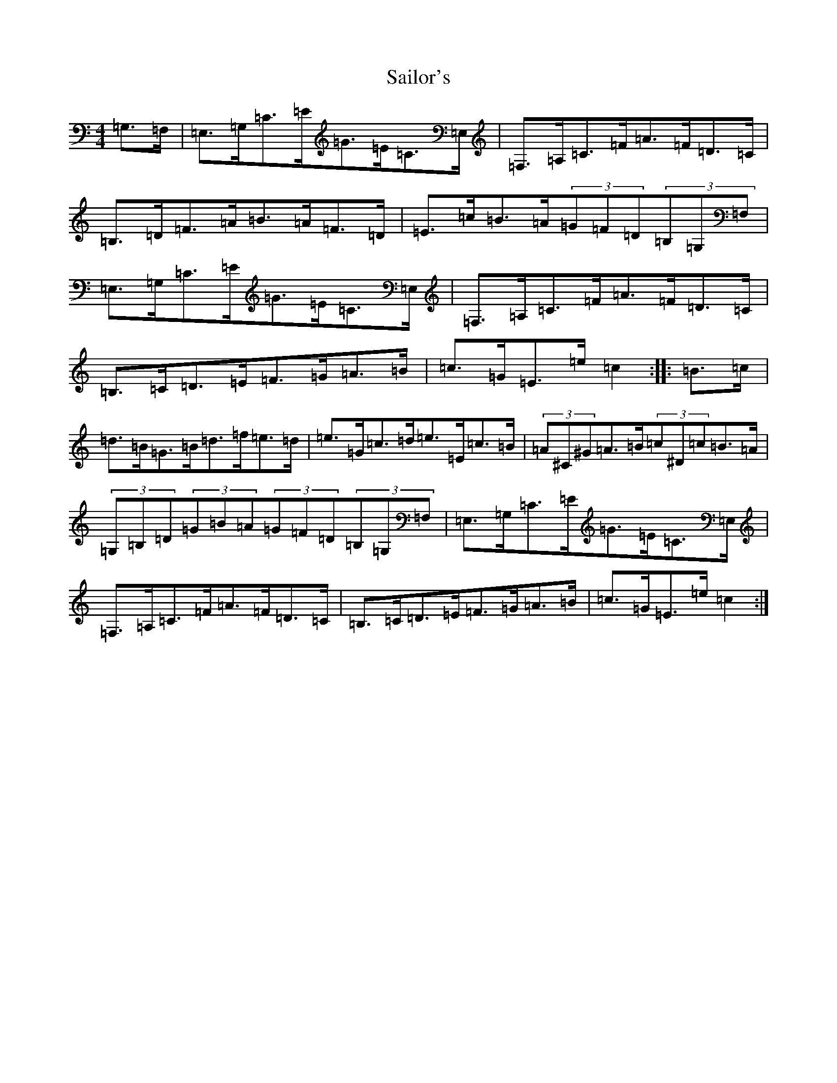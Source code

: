 X: 12444
T: Sailor's
S: https://thesession.org/tunes/12708#setting21482
Z: A Major
R: hornpipe
M: 4/4
L: 1/8
K: C Major
=G,>=F,|=E,>=G,=C>=E=G>=E=C>=E,|=F,>=A,=C>=F=A>=F=D>=C|=B,>=D=F>=A=B>=A=F>=D|=E>=c=B>=A(3=G=F=D(3=B,=G,=F,|=E,>=G,=C>=E=G>=E=C>=E,|=F,>=A,=C>=F=A>=F=D>=C|=B,>=C=D>=E=F>=G=A>=B|=c>=G=E>=e=c2:||:=B>=c|=d>=B=G>=B=d>=f=e>=d|=e>=G=c>=d=e>=E=c>=B|(3=A^C^G=A>=B(3=c^D=c=B>=A|(3=G,=B,=D(3=G=B=A(3=G=F=D(3=B,=G,=F,|=E,>=G,=C>=E=G>=E=C>=E,|=F,>=A,=C>=F=A>=F=D>=C|=B,>=C=D>=E=F>=G=A>=B|=c>=G=E>=e=c2:|